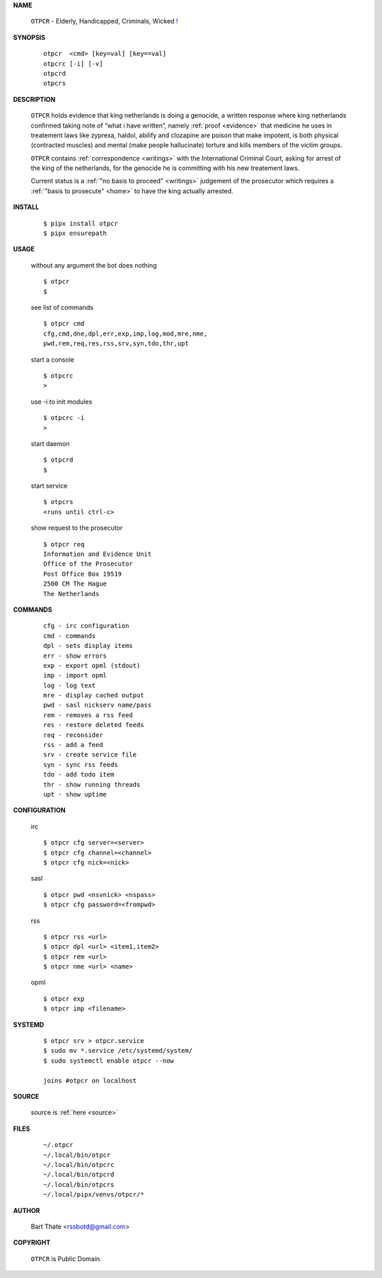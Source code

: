 .. _manual:

.. raw:: html

    <br><br>

.. title:: Manual


**NAME**

    ``OTPCR`` - Elderly, Handicapped, Criminals, Wicked `! <source.html>`_


**SYNOPSIS**

    ::

        otpcr  <cmd> [key=val] [key==val]
        otpcrc [-i] [-v]
        otpcrd 
        otpcrs


**DESCRIPTION**

    ``OTPCR`` holds evidence that king
    netherlands is doing a genocide, a
    written response where king
    netherlands confirmed taking note
    of “what i have written”, namely
    :ref:`proof  <evidence>` that medicine
    he uses in treatement laws like zyprexa,
    haldol, abilify and clozapine are
    poison that make impotent, is both
    physical (contracted muscles) and
    mental (make people hallucinate)
    torture and kills members of the
    victim groups.

    ``OTPCR`` contains :ref:`correspondence
    <writings>` with the International Criminal
    Court, asking for arrest of the king of the
    netherlands, for the genocide he is committing
    with his new treatement laws.

    Current status is a :ref:`"no basis to proceed"
    <writings>` judgement of the prosecutor which
    requires a :ref:`"basis to prosecute" <home>`
    to have the king actually arrested.


**INSTALL**

    ::

        $ pipx install otpcr
        $ pipx ensurepath


**USAGE**

    without any argument the bot does nothing

    ::

        $ otpcr
        $

    see list of commands

    ::

        $ otpcr cmd
        cfg,cmd,dne,dpl,err,exp,imp,log,mod,mre,nme,
        pwd,rem,req,res,rss,srv,syn,tdo,thr,upt


    start a console

    ::

        $ otpcrc 
        >

    use -i to init modules

    ::

        $ otpcrc -i
        >

    start daemon

    ::

        $ otpcrd
        $ 

    start service

    ::
    
        $ otpcrs
        <runs until ctrl-c>

    show request to the prosecutor

    ::

        $ otpcr req
        Information and Evidence Unit
        Office of the Prosecutor
        Post Office Box 19519
        2500 CM The Hague
        The Netherlands

**COMMANDS**

    ::

        cfg - irc configuration
        cmd - commands
        dpl - sets display items
        err - show errors
        exp - export opml (stdout)
        imp - import opml
        log - log text
        mre - display cached output
        pwd - sasl nickserv name/pass
        rem - removes a rss feed
        res - restore deleted feeds
        req - reconsider
        rss - add a feed
        srv - create service file
        syn - sync rss feeds
        tdo - add todo item
        thr - show running threads
        upt - show uptime


**CONFIGURATION**

    irc

    ::

        $ otpcr cfg server=<server>
        $ otpcr cfg channel=<channel>
        $ otpcr cfg nick=<nick>

    sasl

    ::

        $ otpcr pwd <nsvnick> <nspass>
        $ otpcr cfg password=<frompwd>

    rss

    ::

        $ otpcr rss <url>
        $ otpcr dpl <url> <item1,item2>
        $ otpcr rem <url>
        $ otpcr nme <url> <name>

    opml

    ::

        $ otpcr exp
        $ otpcr imp <filename>


**SYSTEMD**

    ::

        $ otpcr srv > otpcr.service
        $ sudo mv *.service /etc/systemd/system/
        $ sudo systemctl enable otpcr --now

        joins #otpcr on localhost


**SOURCE**


    source is :ref:`here <source>`


**FILES**

    ::

        ~/.otpcr
        ~/.local/bin/otpcr
        ~/.local/bin/otpcrc
        ~/.local/bin/otpcrd
        ~/.local/bin/otpcrs
        ~/.local/pipx/venvs/otpcr/*


**AUTHOR**

    Bart Thate <rssbotd@gmail.com>


**COPYRIGHT**

    ``OTPCR`` is Public Domain.
